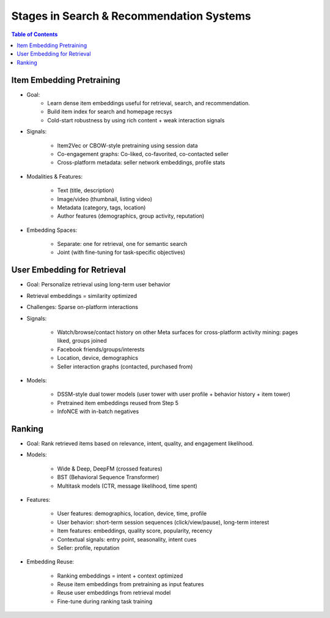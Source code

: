 #########################################################################
Stages in Search & Recommendation Systems
#########################################################################
.. contents:: Table of Contents
	:depth: 2
	:local:
	:backlinks: none

*************************************************************************
Item Embedding Pretraining
*************************************************************************
- Goal: 
	- Learn dense item embeddings useful for retrieval, search, and recommendation.
	- Build item index for search and homepage recsys
	- Cold-start robustness by using rich content + weak interaction signals
- Signals:

	- Item2Vec or CBOW-style pretraining using session data
	- Co-engagement graphs: Co-liked, co-favorited, co-contacted seller
	- Cross-platform metadata: seller network embeddings, profile stats
- Modalities & Features:

	- Text (title, description)
	- Image/video (thumbnail, listing video)
	- Metadata (category, tags, location)
	- Author features (demographics, group activity, reputation)
- Embedding Spaces:
	
	- Separate: one for retrieval, one for semantic search
	- Joint (with fine-tuning for task-specific objectives)

*************************************************************************
User Embedding for Retrieval
*************************************************************************
- Goal: Personalize retrieval using long-term user behavior
- Retrieval embeddings = similarity optimized
- Challenges: Sparse on-platform interactions
- Signals:

	- Watch/browse/contact history on other Meta surfaces for cross-platform activity mining: pages liked, groups joined
	- Facebook friends/groups/interests
	- Location, device, demographics
	- Seller interaction graphs (contacted, purchased from)
- Models:

	- DSSM-style dual tower models (user tower with user profile + behavior history + item tower)
	- Pretrained item embeddings reused from Step 5
	- InfoNCE with in-batch negatives

*************************************************************************
Ranking
*************************************************************************
- Goal: Rank retrieved items based on relevance, intent, quality, and engagement likelihood.
- Models:

	- Wide & Deep, DeepFM (crossed features)
	- BST (Behavioral Sequence Transformer)
	- Multitask models (CTR, message likelihood, time spent)
- Features:

	- User features: demographics, location, device, time, profile
	- User behavior: short-term session sequences (click/view/pause), long-term interest
	- Item features: embeddings, quality score, popularity, recency
	- Contextual signals: entry point, seasonality, intent cues
	- Seller: profile, reputation
- Embedding Reuse:

	- Ranking embeddings = intent + context optimized
	- Reuse item embeddings from pretraining as input features
	- Reuse user embeddings from retrieval model
	- Fine-tune during ranking task training
